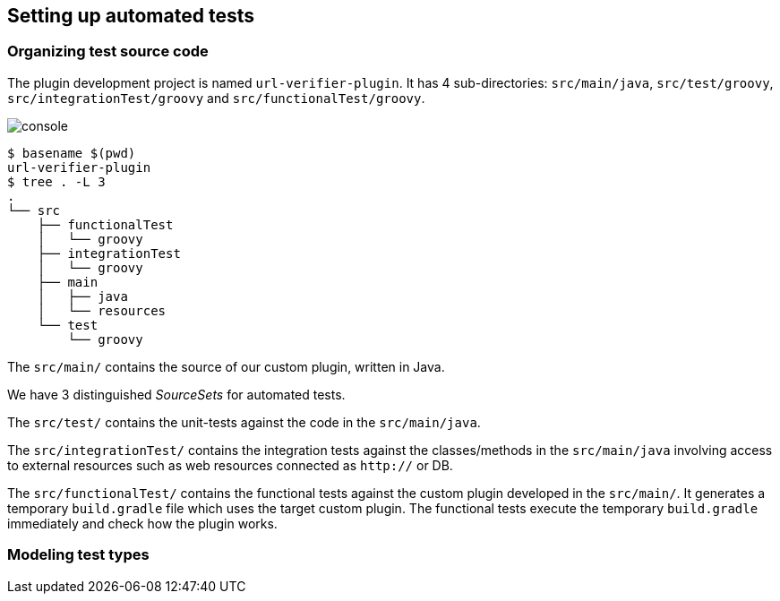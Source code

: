 
== Setting up automated tests

=== Organizing test source code

The plugin development project is named `url-verifier-plugin`. It has 4 sub-directories: `src/main/java`, `src/test/groovy`, `src/integrationTest/groovy` and `src/functionalTest/groovy`.

image:console.png[]
----
$ basename $(pwd)
url-verifier-plugin
$ tree . -L 3
.
└── src
    ├── functionalTest
    │   └── groovy
    ├── integrationTest
    │   └── groovy
    ├── main
    │   ├── java
    │   └── resources
    └── test
        └── groovy
----

The `src/main/` contains the source of our custom plugin, written in Java.

We have 3 distinguished _SourceSets_ for automated tests.

The `src/test/` contains the unit-tests against the code in the `src/main/java`.

The `src/integrationTest/` contains the integration tests against the classes/methods in the `src/main/java` involving access to external resources such as web resources connected as `http://` or DB.

The `src/functionalTest/` contains the functional tests against the custom plugin developed in the `src/main/`. It generates a temporary `build.gradle` file which uses the target custom plugin. The functional tests execute the temporary `build.gradle` immediately and check how the plugin works.

=== Modeling test types

